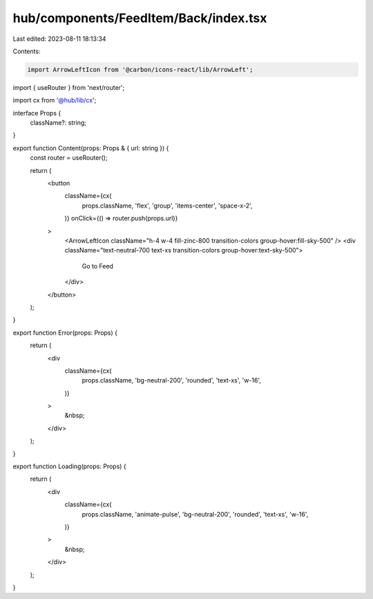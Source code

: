 hub/components/FeedItem/Back/index.tsx
======================================

Last edited: 2023-08-11 18:13:34

Contents:

.. code-block:: tsx

    import ArrowLeftIcon from '@carbon/icons-react/lib/ArrowLeft';
import { useRouter } from 'next/router';

import cx from '@hub/lib/cx';

interface Props {
  className?: string;
}

export function Content(props: Props & { url: string }) {
  const router = useRouter();

  return (
    <button
      className={cx(
        props.className,
        'flex',
        'group',
        'items-center',
        'space-x-2',
      )}
      onClick={() => router.push(props.url)}
    >
      <ArrowLeftIcon className="h-4 w-4 fill-zinc-800 transition-colors group-hover:fill-sky-500" />
      <div className="text-neutral-700 text-xs transition-colors group-hover:text-sky-500">
        Go to Feed
      </div>
    </button>
  );
}

export function Error(props: Props) {
  return (
    <div
      className={cx(
        props.className,
        'bg-neutral-200',
        'rounded',
        'text-xs',
        'w-16',
      )}
    >
      &nbsp;
    </div>
  );
}

export function Loading(props: Props) {
  return (
    <div
      className={cx(
        props.className,
        'animate-pulse',
        'bg-neutral-200',
        'rounded',
        'text-xs',
        'w-16',
      )}
    >
      &nbsp;
    </div>
  );
}


